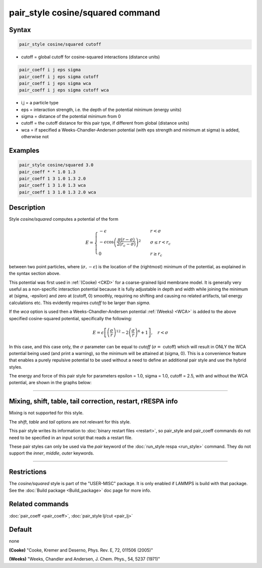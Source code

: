 .. index:: pair_style cosine/squared

pair_style cosine/squared command
=================================

Syntax
""""""

.. code-block:: LAMMPS

   pair_style cosine/squared cutoff

* cutoff = global cutoff for cosine-squared interactions (distance units)

.. code-block:: LAMMPS

   pair_coeff i j eps sigma
   pair_coeff i j eps sigma cutoff
   pair_coeff i j eps sigma wca
   pair_coeff i j eps sigma cutoff wca

* i,j = a particle type
* eps = interaction strength, i.e. the depth of the potential minimum (energy units)
* sigma = distance of the potential minimum from 0
* cutoff = the cutoff distance for this pair type, if different from global (distance units)
* wca = if specified a Weeks-Chandler-Andersen potential (with eps strength and minimum at sigma) is added, otherwise not

Examples
""""""""

.. code-block:: LAMMPS

   pair_style cosine/squared 3.0
   pair_coeff * * 1.0 1.3
   pair_coeff 1 3 1.0 1.3 2.0
   pair_coeff 1 3 1.0 1.3 wca
   pair_coeff 1 3 1.0 1.3 2.0 wca

Description
"""""""""""

Style *cosine/squared* computes a potential of the form

.. math::

   E =
   \begin{cases}
   -\epsilon& \quad r < \sigma \\
   -\epsilon\cos\left(\frac{\pi\left(r - \sigma\right)}{2\left(r_c - \sigma\right)}\right)^2&\quad \sigma \leq r < r_c \\
   0& \quad r \geq r_c
   \end{cases}

between two point particles, where (:math:`\sigma, -\epsilon`) is the
location of the (rightmost) minimum of the potential, as explained in
the syntax section above.

This potential was first used in :ref:`(Cooke) <CKD>` for a coarse-grained lipid
membrane model.  It is generally very useful as a non-specific
interaction potential because it is fully adjustable in depth and width
while joining the minimum at (sigma, -epsilon) and zero at (cutoff, 0)
smoothly, requiring no shifting and causing no related artifacts, tail
energy calculations etc. This evidently requires *cutoff* to be larger
than *sigma*\ .

If the *wca* option is used then a Weeks-Chandler-Andersen potential
:ref:`(Weeks) <WCA>` is added to the above specified cosine-squared potential,
specifically the following:

.. math::

 E = \epsilon \left[ \left(\frac{\sigma}{r}\right)^{12} -
                       2\left(\frac{\sigma}{r}\right)^6 + 1\right]
                       , \quad r < \sigma

In this case, and this case only, the :math:`\sigma` parameter can be equal to
*cutoff* (:math:`\sigma =` cutoff) which will result in ONLY the WCA potential
being used (and print a warning), so the minimum will be attained at
(sigma, 0). This is a convenience feature that enables a purely
repulsive potential to be used without a need to define an additional
pair style and use the hybrid styles.

The energy and force of this pair style for parameters epsilon = 1.0,
sigma = 1.0, cutoff = 2.5, with and without the WCA potential, are shown
in the graphs below:

.. image:: JPG/pair_cosine_squared_graphs.jpg
   :align: center

----------

Mixing, shift, table, tail correction, restart, rRESPA info
"""""""""""""""""""""""""""""""""""""""""""""""""""""""""""

Mixing is not supported for this style.

The *shift*\ , *table* and *tail* options are not relevant for this style.

This pair style writes its information to :doc:`binary restart files <restart>`, so pair_style and pair_coeff commands do not need
to be specified in an input script that reads a restart file.

These pair styles can only be used via the *pair* keyword of the
:doc:`run_style respa <run_style>` command.  They do not support the
*inner*\ , *middle*\ , *outer* keywords.

----------

Restrictions
""""""""""""

The *cosine/squared* style is part of the "USER-MISC" package. It is only
enabled if LAMMPS is build with that package.  See the :doc:`Build package <Build_package>` doc page for more info.

Related commands
""""""""""""""""

:doc:`pair_coeff <pair_coeff>`,
:doc:`pair_style lj/cut <pair_lj>`

Default
"""""""

none

.. _CKD:

**(Cooke)** "Cooke, Kremer and Deserno, Phys. Rev. E, 72, 011506 (2005)"

.. _WCA:

**(Weeks)** "Weeks, Chandler and Andersen, J. Chem. Phys., 54, 5237 (1971)"
